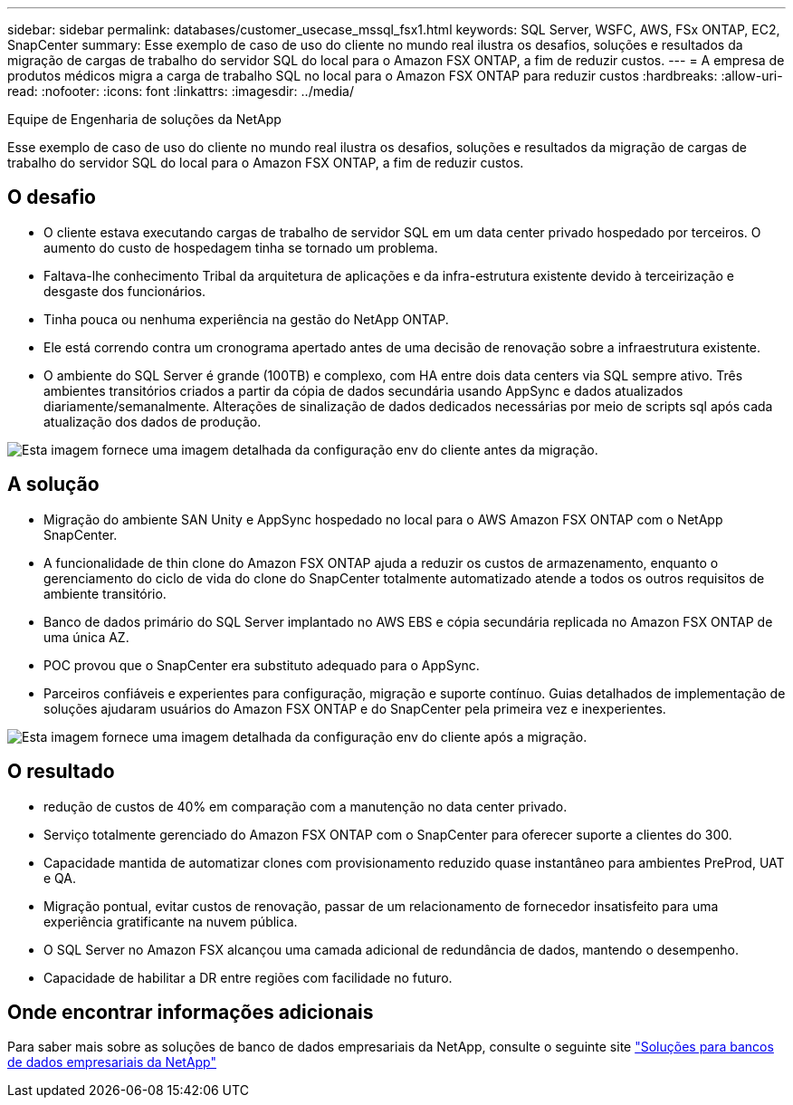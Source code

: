 ---
sidebar: sidebar 
permalink: databases/customer_usecase_mssql_fsx1.html 
keywords: SQL Server, WSFC, AWS, FSx ONTAP, EC2, SnapCenter 
summary: Esse exemplo de caso de uso do cliente no mundo real ilustra os desafios, soluções e resultados da migração de cargas de trabalho do servidor SQL do local para o Amazon FSX ONTAP, a fim de reduzir custos. 
---
= A empresa de produtos médicos migra a carga de trabalho SQL no local para o Amazon FSX ONTAP para reduzir custos
:hardbreaks:
:allow-uri-read: 
:nofooter: 
:icons: font
:linkattrs: 
:imagesdir: ../media/


Equipe de Engenharia de soluções da NetApp

[role="lead"]
Esse exemplo de caso de uso do cliente no mundo real ilustra os desafios, soluções e resultados da migração de cargas de trabalho do servidor SQL do local para o Amazon FSX ONTAP, a fim de reduzir custos.



== O desafio

* O cliente estava executando cargas de trabalho de servidor SQL em um data center privado hospedado por terceiros. O aumento do custo de hospedagem tinha se tornado um problema.
* Faltava-lhe conhecimento Tribal da arquitetura de aplicações e da infra-estrutura existente devido à terceirização e desgaste dos funcionários.
* Tinha pouca ou nenhuma experiência na gestão do NetApp ONTAP.
* Ele está correndo contra um cronograma apertado antes de uma decisão de renovação sobre a infraestrutura existente.
* O ambiente do SQL Server é grande (100TB) e complexo, com HA entre dois data centers via SQL sempre ativo. Três ambientes transitórios criados a partir da cópia de dados secundária usando AppSync e dados atualizados diariamente/semanalmente. Alterações de sinalização de dados dedicados necessárias por meio de scripts sql após cada atualização dos dados de produção.


image:customer_usecase_mssql_fsx1_before.png["Esta imagem fornece uma imagem detalhada da configuração env do cliente antes da migração."]



== A solução

* Migração do ambiente SAN Unity e AppSync hospedado no local para o AWS Amazon FSX ONTAP com o NetApp SnapCenter.
* A funcionalidade de thin clone do Amazon FSX ONTAP ajuda a reduzir os custos de armazenamento, enquanto o gerenciamento do ciclo de vida do clone do SnapCenter totalmente automatizado atende a todos os outros requisitos de ambiente transitório.
* Banco de dados primário do SQL Server implantado no AWS EBS e cópia secundária replicada no Amazon FSX ONTAP de uma única AZ.
* POC provou que o SnapCenter era substituto adequado para o AppSync.
* Parceiros confiáveis e experientes para configuração, migração e suporte contínuo. Guias detalhados de implementação de soluções ajudaram usuários do Amazon FSX ONTAP e do SnapCenter pela primeira vez e inexperientes.


image:customer_usecase_mssql_fsx1_after.png["Esta imagem fornece uma imagem detalhada da configuração env do cliente após a migração."]



== O resultado

* redução de custos de 40% em comparação com a manutenção no data center privado.
* Serviço totalmente gerenciado do Amazon FSX ONTAP com o SnapCenter para oferecer suporte a clientes do 300.
* Capacidade mantida de automatizar clones com provisionamento reduzido quase instantâneo para ambientes PreProd, UAT e QA.
* Migração pontual, evitar custos de renovação, passar de um relacionamento de fornecedor insatisfeito para uma experiência gratificante na nuvem pública.
* O SQL Server no Amazon FSX alcançou uma camada adicional de redundância de dados, mantendo o desempenho.
* Capacidade de habilitar a DR entre regiões com facilidade no futuro.




== Onde encontrar informações adicionais

Para saber mais sobre as soluções de banco de dados empresariais da NetApp, consulte o seguinte site link:https://docs.netapp.com/us-en/netapp-solutions/databases/index.html["Soluções para bancos de dados empresariais da NetApp"^]
